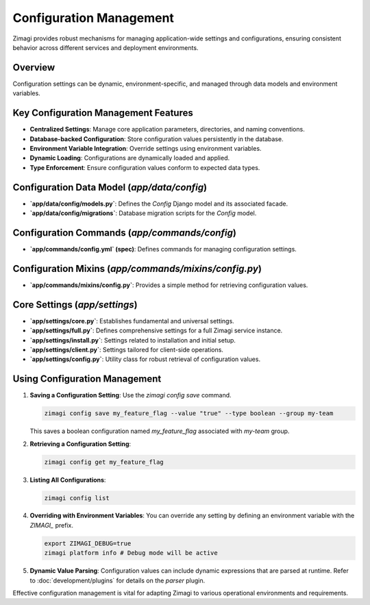 Configuration Management
========================

Zimagi provides robust mechanisms for managing application-wide settings and configurations, ensuring consistent behavior across different services and deployment environments.

Overview
--------
Configuration settings can be dynamic, environment-specific, and managed through data models and environment variables.

Key Configuration Management Features
-------------------------------------
*   **Centralized Settings**: Manage core application parameters, directories, and naming conventions.
*   **Database-backed Configuration**: Store configuration values persistently in the database.
*   **Environment Variable Integration**: Override settings using environment variables.
*   **Dynamic Loading**: Configurations are dynamically loaded and applied.
*   **Type Enforcement**: Ensure configuration values conform to expected data types.

Configuration Data Model (`app/data/config`)
--------------------------------------------
*   **`app/data/config/models.py`**: Defines the `Config` Django model and its associated facade.
*   **`app/data/config/migrations`**: Database migration scripts for the `Config` model.

Configuration Commands (`app/commands/config`)
----------------------------------------------
*   **`app/commands/config.yml` (spec)**: Defines commands for managing configuration settings.

Configuration Mixins (`app/commands/mixins/config.py`)
------------------------------------------------------
*   **`app/commands/mixins/config.py`**: Provides a simple method for retrieving configuration values.

Core Settings (`app/settings`)
------------------------------
*   **`app/settings/core.py`**: Establishes fundamental and universal settings.
*   **`app/settings/full.py`**: Defines comprehensive settings for a full Zimagi service instance.
*   **`app/settings/install.py`**: Settings related to installation and initial setup.
*   **`app/settings/client.py`**: Settings tailored for client-side operations.
*   **`app/settings/config.py`**: Utility class for robust retrieval of configuration values.

Using Configuration Management
------------------------------

1.  **Saving a Configuration Setting**: Use the `zimagi config save` command.

    .. code-block:: bash

        zimagi config save my_feature_flag --value "true" --type boolean --group my-team

    This saves a boolean configuration named `my_feature_flag` associated with `my-team` group.

2.  **Retrieving a Configuration Setting**:

    .. code-block:: bash

        zimagi config get my_feature_flag

3.  **Listing All Configurations**:

    .. code-block:: bash

        zimagi config list

4.  **Overriding with Environment Variables**: You can override any setting by defining an environment variable with the `ZIMAGI_` prefix.

    .. code-block:: bash

        export ZIMAGI_DEBUG=true
        zimagi platform info # Debug mode will be active

5.  **Dynamic Value Parsing**: Configuration values can include dynamic expressions that are parsed at runtime. Refer to :doc:`development/plugins` for details on the `parser` plugin.

Effective configuration management is vital for adapting Zimagi to various operational environments and requirements.
